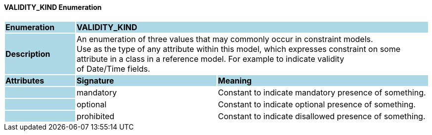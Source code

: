 ==== VALIDITY_KIND Enumeration

[cols="^1,2,3"]
|===
|*Enumeration*
{set:cellbgcolor:lightblue}
2+^|*VALIDITY_KIND*

|*Description*
{set:cellbgcolor:lightblue}
2+|An enumeration of three values that may commonly occur in constraint models. +
Use as the type of any attribute within this model, which expresses constraint on some attribute in a class in a reference model. For example to indicate validity +
of Date/Time fields.
{set:cellbgcolor!}

|*Attributes*
{set:cellbgcolor:lightblue}
^|*Signature*
^|*Meaning*

|
{set:cellbgcolor:lightblue}
|mandatory
{set:cellbgcolor!}
|Constant to indicate mandatory presence of something.

|
{set:cellbgcolor:lightblue}
|optional
{set:cellbgcolor!}
|Constant to indicate optional presence of something.

|
{set:cellbgcolor:lightblue}
|prohibited
{set:cellbgcolor!}
|Constant to indicate disallowed presence of something.
|===

